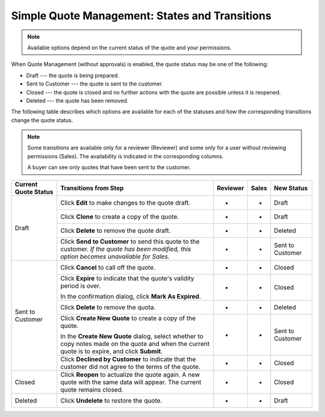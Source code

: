 .. _simple-quote-management-steps:

Simple Quote Management: States and Transitions
~~~~~~~~~~~~~~~~~~~~~~~~~~~~~~~~~~~~~~~~~~~~~~~

.. note:: Available options depend on the current status of the quote and your permissions.

When Quote Management (without approvals) is enabled, the quote status may be one of the following:

* Draft --- the quote is being prepared.

* Sent to Customer --- the quote is sent to the customer.

* Closed --- the quote is closed and no further actions with the quote are possible unless it is reopened.

* Deleted --- the quote has been removed.

The following table describes which options are available for each of the statuses and how the corresponding transitions change the quote status.

.. note::

   Some transitions are available only for a reviewer (Reviewer) and some only for a user without reviewing permissions (Sales). The availability is indicated in the corresponding columns.

   A buyer can see only quotes that have been sent to the customer.

+------------------------+---------------------------------------------------------------------------------------------------------------------------------------------------+----------+-------+-----------------------+
| Current Quote Status   | Transitions from Step                                                                                                                             | Reviewer | Sales | New Status            |
+========================+===================================================================================================================================================+==========+=======+=======================+
| Draft                  | Click **Edit** to make changes to the quote draft.                                                                                                | *        | *     | Draft                 |
|                        +---------------------------------------------------------------------------------------------------------------------------------------------------+----------+-------+-----------------------+
|                        | Click **Clone** to create a copy of the quote.                                                                                                    | *        | *     | Draft                 |
|                        +---------------------------------------------------------------------------------------------------------------------------------------------------+----------+-------+-----------------------+
|                        | Click **Delete** to remove the quote draft.                                                                                                       | *        | *     | Deleted               |
|                        +---------------------------------------------------------------------------------------------------------------------------------------------------+----------+-------+-----------------------+
|                        | Click **Send to Customer** to send this quote to the customer. *If the quote has been modified, this option becomes unavailable for Sales.*       | *        | *     | Sent to Customer      |
+------------------------+---------------------------------------------------------------------------------------------------------------------------------------------------+----------+-------+-----------------------+
| Sent to Customer       | Click **Cancel** to call off the quote.                                                                                                           | *        | *     | Closed                |
|                        +---------------------------------------------------------------------------------------------------------------------------------------------------+----------+-------+-----------------------+
|                        | Click **Expire** to indicate that the quote's validity period is over.                                                                            | *        | *     | Closed                |
|                        |                                                                                                                                                   |          |       |                       |
|                        | In the confirmation dialog, click **Mark As Expired**.                                                                                            |          |       |                       |
|                        +---------------------------------------------------------------------------------------------------------------------------------------------------+----------+-------+-----------------------+
|                        | Click **Delete** to remove the quota.                                                                                                             | *        | *     | Deleted               |
|                        +---------------------------------------------------------------------------------------------------------------------------------------------------+----------+-------+-----------------------+
|                        | Click **Create New Quote** to create a copy of the quote.                                                                                         | *        | *     | Sent to Customer      |
|                        |                                                                                                                                                   |          |       |                       |
|                        | In the **Create New Quote** dialog, select whether to copy notes made on the quote and when the current quote is to expire, and click **Submit**. |          |       |                       |
|                        +---------------------------------------------------------------------------------------------------------------------------------------------------+----------+-------+-----------------------+
|                        | Click **Declined by Customer** to indicate that the customer did not agree to the terms of the quote.                                             | *        | *     | Closed                |
+------------------------+---------------------------------------------------------------------------------------------------------------------------------------------------+----------+-------+-----------------------+
| Closed                 | Click **Reopen** to actualize the quote again. A new quote with the same data will appear. The current quote remains closed.                      | *        | *     | Closed                |
+------------------------+---------------------------------------------------------------------------------------------------------------------------------------------------+----------+-------+-----------------------+
| Deleted                | Click **Undelete** to restore the quote.                                                                                                          | *        | *     | Draft                 |
+------------------------+---------------------------------------------------------------------------------------------------------------------------------------------------+----------+-------+-----------------------+

